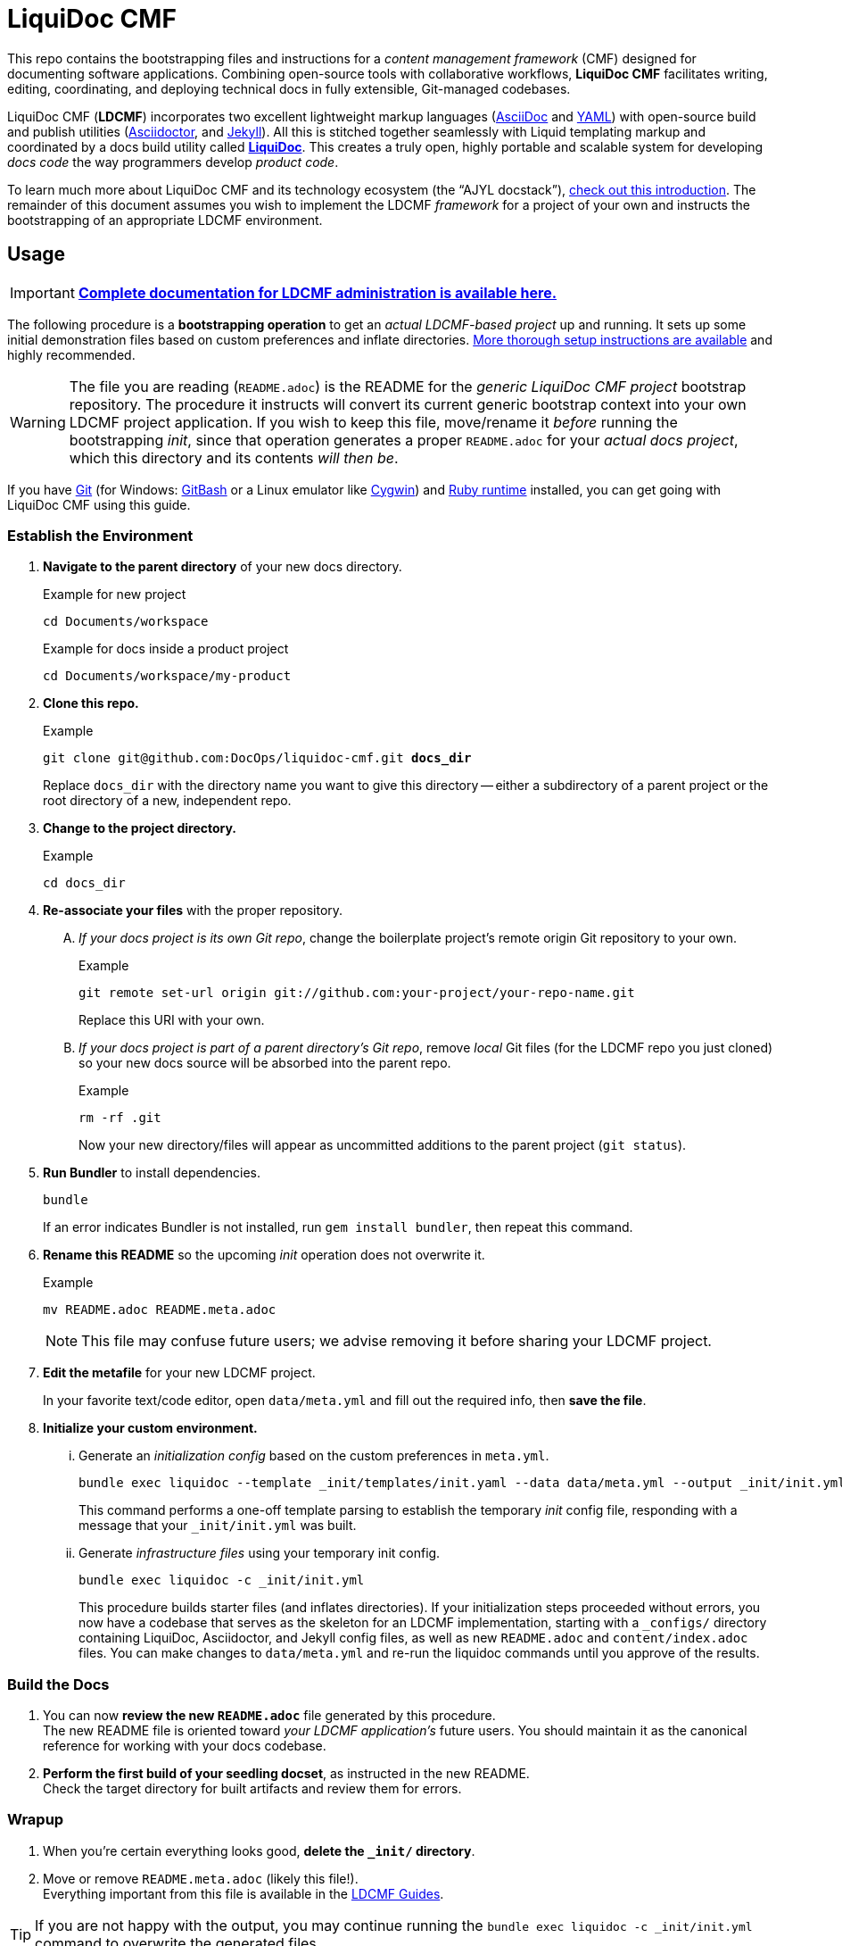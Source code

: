 = LiquiDoc CMF
// This AsciiDoc file must be rendered to be properly viewed.
// The easiest way to view it rendered is on GitHub at
// https://github.com/DocOps/liquidoc-cmf
// OR copy and paste these contents into
// https://asciidoclive.com
// BELOW is all AsciiDoc formatting:
// https://asciidoctor.org/docs/what-is-asciidoc/
// NOTE:
// Some markup in this README is intended to work with
// files that dynamically include portions of this file
// elsewhere in this repository or in other repos.
// In LDCMF, README files are used for core canonical
// information about the codebases/products they serve.
:this: this
ifdef::this_ldcmf_repo[]
:this: {this_ldcmf_repo}
endif::[]
// this setting makes this file in line with parent repo
:guide_admin: true
:ldcmf_site_base_url: https://www.ajyl.org

This repo contains the bootstrapping files and instructions for a _content management framework_ (CMF) designed for documenting software applications.
Combining open-source tools with collaborative workflows, *LiquiDoc CMF* facilitates writing, editing, coordinating, and deploying technical docs in fully extensible, Git-managed codebases.

LiquiDoc CMF (*LDCMF*) incorporates two excellent lightweight markup languages (link:http://asciidoctor.org/docs/what-is-asciidoc/[AsciiDoc] and link:https://github.com/darvid/trine/wiki/YAML-Primer[YAML]) with open-source build and publish utilities (link:http://asciidoctor.org/[Asciidoctor], and link:http://idratherbewriting.com/2015/02/27/static-site-generators-start-to-displace-online-cmss/[Jekyll]).
All this is stitched together seamlessly with Liquid templating markup and coordinated by a docs build utility called link:https://github.com/DocOps/liquidoc-gem[*LiquiDoc*].
This creates a truly open, highly portable and scalable system for developing _docs code_ the way programmers develop _product code_.

To learn much more about LiquiDoc CMF and its technology ecosystem (the “AJYL docstack”), link:{ldcmf_site_base_url}/liquidoc-cmf[check out this introduction].
The remainder of this document assumes you wish to implement the LDCMF _framework_ for a project of your own and instructs the bootstrapping of an appropriate LDCMF environment.

== Usage

[IMPORTANT]
link:{ldcmf_site_base_url}/liquidoc-cmf-guides/admin[*Complete documentation for LDCMF administration is available here.*]

The following procedure is a *bootstrapping operation* to get an _actual LDCMF-based project_ up and running.
It sets up some initial demonstration files based on custom preferences and inflate directories.
link:https://www.ajyl.org/liquidoc-cmf-guides/admin/setup-initialize-docs-env[More thorough setup instructions are available] and highly recommended.

[WARNING]
The file you are reading (`README.adoc`) is the README for the _generic LiquiDoc CMF project_ bootstrap repository.
The procedure it instructs will convert its current generic bootstrap context into your own LDCMF project application.
If you wish to keep this file, move/rename it _before_ running the bootstrapping _init_, since that operation generates a proper `README.adoc` for your _actual docs project_, which this directory and its contents _will then be_.

If you have link:https://git-scm.com/book/en/v2/Getting-Started-Installing-Git[Git] (for Windows: link:https://git-scm.com/download/win[GitBash] or a Linux emulator like link:http://www.cygwin.com/[Cygwin]) and link:https://www.ruby-lang.org/en/downloads/[Ruby runtime] installed, you can get going with LiquiDoc CMF using this guide.

// tag::bootstrap-steps[]
=== Establish the Environment

. *Navigate to the parent directory* of your new docs directory.
+
.Example for new project
[source,shell]
----
cd Documents/workspace
----
+
.Example for docs inside a product project
[source,shell]
----
cd Documents/workspace/my-product
----

. *Clone {this} repo.*
+
[subs="quotes"]
.Example
[source,shell]
----
git clone git@github.com:DocOps/liquidoc-cmf.git *docs_dir*
----
+
Replace `docs_dir` with the directory name you want to give this directory -- either a subdirectory of a parent project or the root directory of a new, independent repo.

. *Change to the project directory.*
+
.Example
[source,shell]
----
cd docs_dir
----

. *Re-associate your files* with the proper repository.
[upperalpha]
.. _If your docs project is its own Git repo_, change the boilerplate project's remote origin Git repository to your own.
+
.Example
[source,shell]
----
git remote set-url origin git://github.com:your-project/your-repo-name.git
----
+
Replace this URI with your own.

.. _If your docs project is part of a parent directory's Git repo_, remove _local_ Git files (for the LDCMF repo you just cloned) so your new docs source will be absorbed into the parent repo.
+
.Example
[source,shell]
----
rm -rf .git
----
+
Now your new directory/files will appear as uncommitted additions to the parent project (`git status`).

. *Run Bundler* to install dependencies.
+
[source,shell]
----
bundle
----
+
If an error indicates Bundler is not installed, run `gem install bundler`, then repeat this command.

. *Rename this README* so the upcoming _init_ operation does not overwrite it.
+
.Example
[source,shell]
----
mv README.adoc README.meta.adoc
----
+
[NOTE]
This file may confuse future users; we advise removing it before sharing your LDCMF project.

. *Edit the metafile* for your new LDCMF project.
+
In your favorite text/code editor, open `data/meta.yml` and fill out the required info, then *save the file*.

. *Initialize your custom environment.*
[lowerroman]
.. Generate an _initialization config_ based on the custom preferences in `meta.yml`.
+
[source,shell]
----
bundle exec liquidoc --template _init/templates/init.yaml --data data/meta.yml --output _init/init.yml
----
+
This command performs a one-off template parsing to establish the temporary _init_ config file, responding with a message that your `_init/init.yml` was built.

.. Generate _infrastructure files_ using your temporary init config.
+
[source,shell]
----
bundle exec liquidoc -c _init/init.yml
----
+
This procedure builds starter files (and inflates directories).
If your initialization steps proceeded without errors, you now have a codebase that serves as the skeleton for an LDCMF implementation, starting with a `_configs/` directory containing LiquiDoc, Asciidoctor, and Jekyll config files, as well as new `README.adoc` and `content/index.adoc` files.
You can make changes to `data/meta.yml` and re-run the liquidoc commands until you approve of the results.

=== Build the Docs

. You can now *review the new `README.adoc`* file generated by this procedure. +
The new README file is oriented toward _your LDCMF application's_ future users.
You should maintain it as the canonical reference for working with your docs codebase.

. *Perform the first build of your seedling docset*, as instructed in the new README. +
Check the target directory for built artifacts and review them for errors.

=== Wrapup

. When you're certain everything looks good, *delete the `_init/` directory*.

. Move or remove `README.meta.adoc` (likely this file!). +
Everything important from this file is available in the link:{ldcmf_site_base_url}/liquidoc-cmf-guides/admin[LDCMF Guides].
// end::bootstrap-steps[]

[TIP]
If you are not happy with the output, you may continue running the `bundle exec liquidoc -c _init/init.yml` command to overwrite the generated files.

== Structure

Here is the basic directory structure of an initial LiquiDoc CMF project once the first build procedure has been carried out.

[source]
----
├── _build/
├── _configs/
│   ├── asciidoctor.yml
│   ├── build-docs.yml
│   └── jekyll-global.yml
├── _templates/
│   └── liquid/
├── content
│   ├── assets/
│   │   └── images/
│   ├── pages/
│   ├── snippets/
│   └── topics/
├── data/
│   ├── meta.yml
│   ├── products.yml
│   └── schema.yml
├── theme/
│   ├── css/
│   ├── fonts/
│   ├── <custom-theme>/
│   │   ├── _includes/
│   │   └── _layouts/
│   ├── js/
│   └── pdf-theme.yml
├── Gemfile
├── Gemfile.lock
├── LICENSE
└── README.adoc
----

// tag::architecture-descriptions[]
_build/::
This is where all processed files end up, including all migrated assets, prebuilt source, or final artifacts.
This directory is _not_ tracked in source control, so you will not see it until you run a build routine, and you cannot commit changes made to it.
It is always safe to delete this directory in your local workspace.
We will explore the `_build/` directory more fully later.

ifdef::guide_admin[]
_configs/::
This folder is where the brains go.
The `build-docs.yml` config file belongs here, as does anything that is more about programming the build procedure than about informing the content.
The `asciidoctor.yml` file is for non-content AsciiDoc attributes that pertain to the structure or process of rendering with Asciidoctor.
This is also the home of various Jekyll configuration files, usually one for each guide and one for each guide type (e.g., `attributes-portal.yml` and `attributes-manual.yml`).
endif::guide_admin[]

_ops/::
This is a secondary “configs” location, for utilities and routines that support the _use_ of LDCMF by admins and documentarians.
For instance, the `init-topic.yml` config instructs the creation of topic files and schema entries.

_templates/liquid/::
Here we store most of our prebuilding templates.
These are _not_ Jekyll theming templates.
These are the ones we use for generating new YAML and AsciiDoc source files from other source files and external data.

content/::
The first of our publishable directories, `content/` is the base path for documentarians' main work area.
Everything inside the `content/` directory will be copied into the `_build/` directory early in the build process.

content/assets/:::
For content assets, rather than theming assets.
If it illustrates your product, it probably goes here.
If it brands your company, it probably goes in `theme/assets/`.

content/pages/:::
For AsciiDoc files of the _page_ content type.

content/snippets/:::
For content _snippets_.

content/topics/:::
For AsciiDoc files of the core _topic_ content type.

data/::
All YAML small-data files that contain content-relevant information go here.
These data files differ from those that belong in `_configs/` (or `_ops/`) in important ways, essentially revolving around whether the data needs to be available for display.
If it is not establishing settings or used to inform non-build functions (like in `_ops/`), the data file probably belongs in `data/`.
Let's look at some key data files standard to LDCMF.

data/meta.yml:::
For general information about your company, URL and path info.
This file usually contains just simple data: a big (or small) column of basic key-value pairs to create simple variables.

data/products.yrml:::
For subdivided information about your products in distinct blocks.
Each block can be called for selective ingest during build routines using the colon signifier, such as by calling `data/products.yml:product-1`, where `product-1:` is a top-level block in the `products.yml` file.

data/guides.yml:::
This block is for content-oriented data that is distinct between the different portals or guides you're producing.
This is often redundant to your `products.yml` file, if product editions themselves are the major point of divergence in your docs, and it is formatted the same way.
For _this project_ (LDCMF Guides), the _guides_ are oriented toward _audiences_ (documentarians, admins, and developers), but the products (LiquiDoc and LDCMF) are distinct from this and actually documented/instructed _together_ in each guide.
+
[TIP]
Favoring the filename `products.yml` is conventional when products and guides (portals) have a 1:1 relationship and `guides.yml` file is superfluous.

data/manifest.yml:::
This crucial file provides a central manifest of all page-forming content items (pages, topics).
It dictates how they are organized in the site navigation (using metadata such as categories into which content items fall).
The schema file carries essential build info that lets us see relationships between topics and build content-exclusive portals from otherwise-decontextualized repositories.
Sometimes `data/schema.yml`, deprecated in favor of `manifest.yml`.

data/terms.yml:::
By no means a required file, `terms.yml` is a great example of a file that is really just for content.
You can have as many of these key-value files, serving whatever purposes you wish.

products/::
This is an optional path for LDCMF projects.
If you plan to embed your product repos as submodules, put them in the `products/` directory.
Submodules are like shortcuts to those embedded repositories -- if you navigate into them, you can perform Git operations.
Submodules are typically used to ensure product repos are reliably available and properly checked out, generally in order to support migrating files into the build directory.

theme/::
All the files that structure your output displays go here.
This mainly includes Jekyll templates (`themes/<theme-name>/_includes/` and `themes/<theme-name>/_layouts/`) and asset files such as stylesheets, front-end javascripts, and of course theme-related images.
This would also be the home of PDF and slideshow output theme configurations, as applicable.

theme/pdf-theme.yml::
A very basic PDF theming file based on Asciidoctor's link:https://github.com/asciidoctor/asciidoctor-pdf/blob/master/data/themes/default-theme.yml[*default-theme.yml*], just to get you started.
For more about PDF theming, see the link:https://github.com/asciidoctor/asciidoctor-pdf/blob/master/docs/theming-guide.adoc[Asciidoctor PDF Theming Guide].
// end::architecture-descriptions[]

== Build Config

The `_configs/build-docs.yml` file is the brains of any LDCMF application.
It defines the sequential compilation routine and ensures all assets are in place for the final artifact rendering operations.

=== LDCMF Build Strategies
// tag::build-strategies[]
LiquiDoc CMF isn't much without its ability to maintain strictly “DRY” single sourcing while still producing diverse output.

Store small data in flat files.::
When we talk about _product metadata_, we are referring to information _about_ a software product, not any kind of data stored by that product.
Consider what data matters about products: capacities, dependencies, options, integrations, and anything classifiable as metadata, including information about the product developer.
Then consider how these things change as products evolve -- every version has its own array of the above attributes, and the list can only be expected to grow and morph.
Data of this kind is not best stored in relational databases; it is not used live, schemas would mostly get in the way, and version control is essential.
If you want to keep your product info in Git, use appropriate flat-file formats for various representations.
The human-friendliest formats are probably YAML and CSV.
YAML can be edited in any decent code editor, and a comma-separated values file can be edited in any spreadsheet application.

Share product data with the product.::
Ideally, that small data stored in flat files should be kept in one canonical place, from which it is read by the docs and the product build routines, ensuring docs references reflect the current truth about the product.

Prebuild and include complex reference content.::
All that small data needs to make it into your docs in a more human-readable format.
This is where prebuilding reference content to AsciiDoc source comes in.
Use Liquid templates to generate includable AsciiDoc files into the `_build/snippets/` directory.
Then include them into your static AsciiDoc files.

Handle major divergence by configuring output into “guides”.::
When there are major points of divergence in output requirements -- such as significantly different “editions” of the same product or highly variant audiences, like basic vs advanced users or consumers vs developers -- each splinter necessitates its own _guide_.
Guides are built sequentially, each drawing configuration settings and content designated for it, along with content and data common to other guides.
This process generates parallel guides, including Web portals that are built side by side and served as components of one site.

Handle output-format diversity with “portals” and “manuals”.::
A lot of the conflict in documentation output stems from the manuals vs portals debate.
Modern websites tend to work best by presenting content in semi-serialized or unserialized article format, more like Wikipedia than a book.
Meanwhile, technical documentation is often still intended to be consumed more like a book or a traditional manual.
LDCMF tries to balance both without requiring either, but each final rendering action is technically building either a book-style _manual_ or a help-site/wiki-style _portal_.

[NOTE]
.Coming Soon
Slide presentations!

[[rule-no-built-files]]
Maintain no built files in source control.::
If a file is the product of data from other source files, generate that file at build time, and do not commit it to source.
This means keeping an ignored build directory (conventionally `_build/`), and everything outside that path should be unique.
+
[NOTE]
Exceptions to this rule include _init_ and _ops_ routines, configured to instruct LiquiDoc to generate useful files.
The rule pertains to content files generated at build time, not files manually generated during setup or while creating new content.

Keep functional code out of AsciiDoc source::
Perform heavy processing up front as prebuilding, then include those prebuilt files during render phases.
While jekyll-asciidoc enables Liquid preprocessing in AsciiDoc files, LDCMF prefers prebuilding so the generated files can service more than Jekyll builds.
// end::build-strategies[]

== Contributing

This is an open source project that is eager for contributions and feedback.
More soon.
